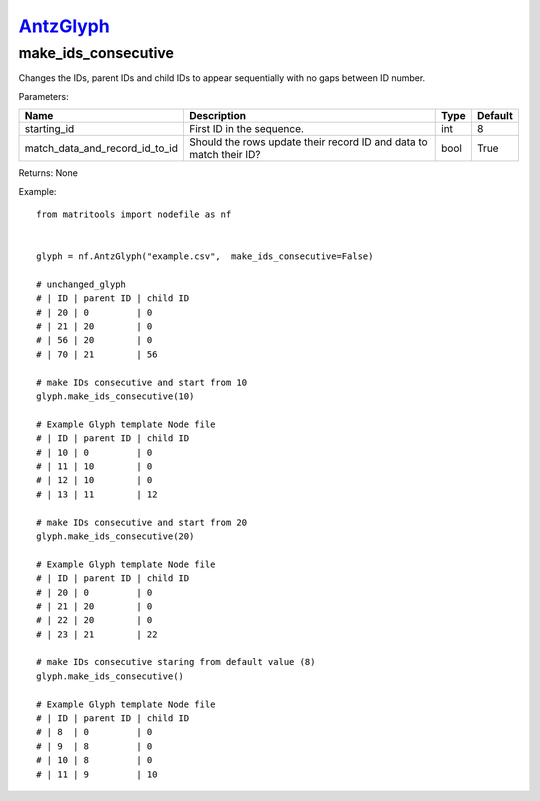 `AntzGlyph <antzglyph.html>`_
=============================
make_ids_consecutive
--------------------
Changes the IDs, parent IDs and child IDs to appear sequentially with no gaps between ID number.



Parameters:

+--------------------------------+---------------------------------------+------+---------+
| Name                           | Description                           | Type | Default |
+================================+=======================================+======+=========+
| starting_id                    | First ID in the sequence.             | int  | 8       |
+--------------------------------+---------------------------------------+------+---------+
| match_data_and_record_id_to_id | Should the rows update their          | bool | True    |
|                                | record ID and data to match their ID? |      |         |
+--------------------------------+---------------------------------------+------+---------+

Returns: None

Example::

    from matritools import nodefile as nf


    glyph = nf.AntzGlyph("example.csv",  make_ids_consecutive=False)

    # unchanged_glyph
    # | ID | parent ID | child ID
    # | 20 | 0         | 0
    # | 21 | 20        | 0
    # | 56 | 20        | 0
    # | 70 | 21        | 56

    # make IDs consecutive and start from 10
    glyph.make_ids_consecutive(10)

    # Example Glyph template Node file
    # | ID | parent ID | child ID
    # | 10 | 0         | 0
    # | 11 | 10        | 0
    # | 12 | 10        | 0
    # | 13 | 11        | 12

    # make IDs consecutive and start from 20
    glyph.make_ids_consecutive(20)

    # Example Glyph template Node file
    # | ID | parent ID | child ID
    # | 20 | 0         | 0
    # | 21 | 20        | 0
    # | 22 | 20        | 0
    # | 23 | 21        | 22

    # make IDs consecutive staring from default value (8)
    glyph.make_ids_consecutive()

    # Example Glyph template Node file
    # | ID | parent ID | child ID
    # | 8  | 0         | 0
    # | 9  | 8         | 0
    # | 10 | 8         | 0
    # | 11 | 9         | 10

